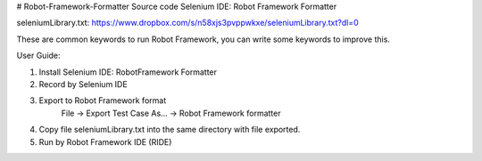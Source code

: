 # Robot-Framework-Formatter
Source code Selenium IDE: Robot Framework Formatter

seleniumLibrary.txt:
https://www.dropbox.com/s/n58xjs3pvppwkxe/seleniumLibrary.txt?dl=0

These are common keywords to run Robot Framework, you can write some keywords to improve this.


User Guide:

1. Install Selenium IDE: RobotFramework Formatter

2. Record by Selenium IDE

3. Export to Robot Framework format
      File -> Export Test Case As... -> Robot Framework formatter 

4. Copy file seleniumLibrary.txt into the same directory with file exported.

5. Run by Robot Framework IDE (RIDE)
